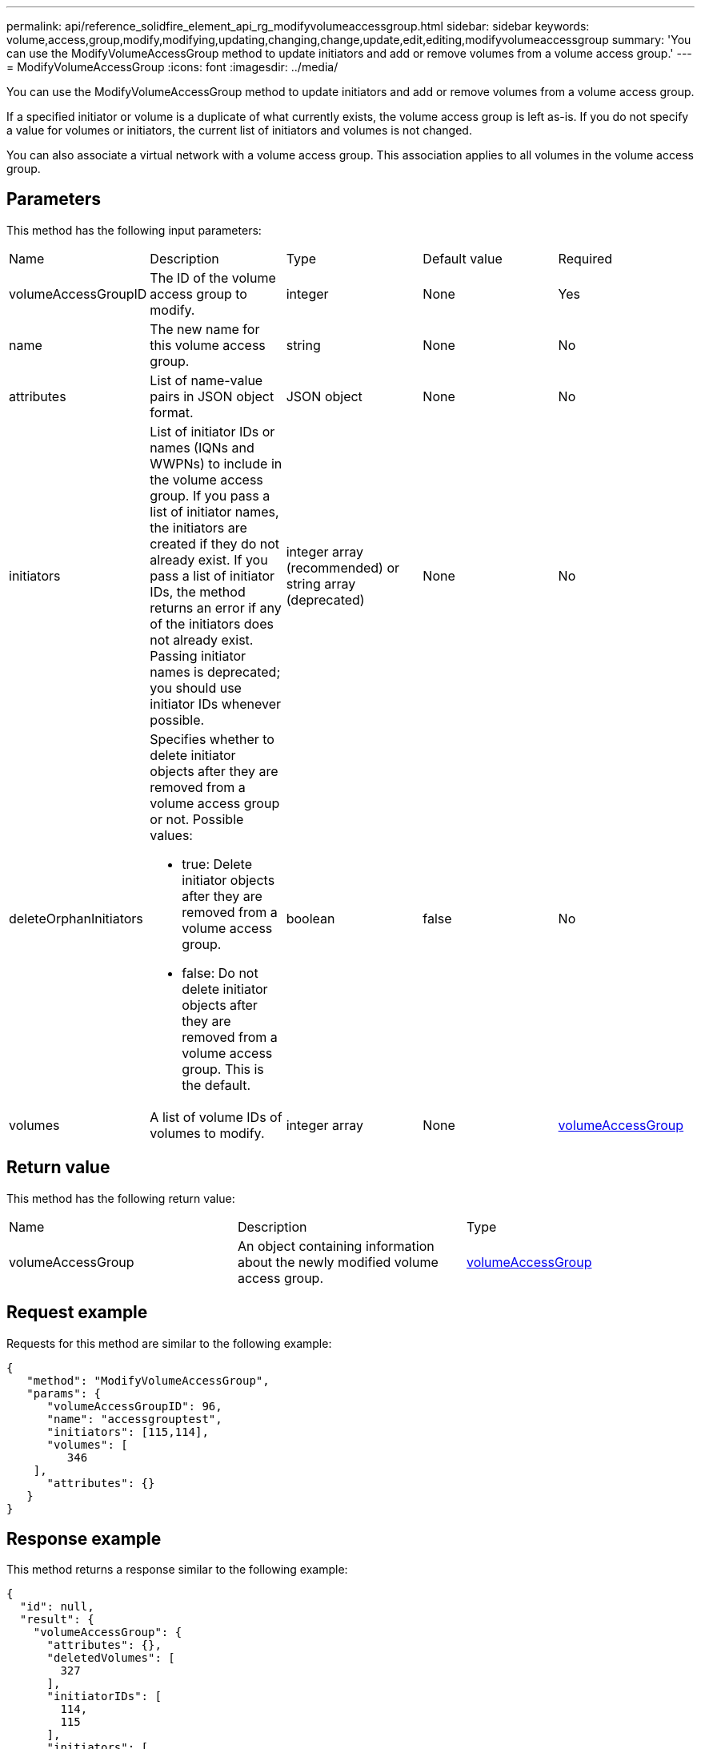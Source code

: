 ---
permalink: api/reference_solidfire_element_api_rg_modifyvolumeaccessgroup.html
sidebar: sidebar
keywords: volume,access,group,modify,modifying,updating,changing,change,update,edit,editing,modifyvolumeaccessgroup
summary: 'You can use the ModifyVolumeAccessGroup method to update initiators and add or remove volumes from a volume access group.'
---
= ModifyVolumeAccessGroup
:icons: font
:imagesdir: ../media/

[.lead]
You can use the ModifyVolumeAccessGroup method to update initiators and add or remove volumes from a volume access group.

If a specified initiator or volume is a duplicate of what currently exists, the volume access group is left as-is. If you do not specify a value for volumes or initiators, the current list of initiators and volumes is not changed.

You can also associate a virtual network with a volume access group. This association applies to all volumes in the volume access group.

== Parameters

This method has the following input parameters:

|===
| Name| Description| Type| Default value| Required
a|
volumeAccessGroupID
a|
The ID of the volume access group to modify.
a|
integer
a|
None
a|
Yes
a|
name
a|
The new name for this volume access group.
a|
string
a|
None
a|
No
a|
attributes
a|
List of name-value pairs in JSON object format.
a|
JSON object
a|
None
a|
No
a|
initiators
a|
List of initiator IDs or names (IQNs and WWPNs) to include in the volume access group. If you pass a list of initiator names, the initiators are created if they do not already exist. If you pass a list of initiator IDs, the method returns an error if any of the initiators does not already exist. Passing initiator names is deprecated; you should use initiator IDs whenever possible.
a|
integer array (recommended) or string array (deprecated)
a|
None
a|
No
a|
deleteOrphanInitiators
a|
Specifies whether to delete initiator objects after they are removed from a volume access group or not. Possible values:

* true: Delete initiator objects after they are removed from a volume access group.
* false: Do not delete initiator objects after they are removed from a volume access group. This is the default.

a|
boolean
a|
false
a|
No
a|
volumes
a|
A list of volume IDs of volumes to modify.
a|
integer array
a|
None
a|
xref:reference_solidfire_element_api_rg_volumeaccessgroup.adoc[volumeAccessGroup]
|===

== Return value

This method has the following return value:

|===
| Name| Description| Type
a|
volumeAccessGroup
a|
An object containing information about the newly modified volume access group.
a|
xref:reference_solidfire_element_api_rg_volumeaccessgroup.adoc[volumeAccessGroup]
|===

== Request example

Requests for this method are similar to the following example:

----
{
   "method": "ModifyVolumeAccessGroup",
   "params": {
      "volumeAccessGroupID": 96,
      "name": "accessgrouptest",
      "initiators": [115,114],
      "volumes": [
         346
    ],
      "attributes": {}
   }
}
----

== Response example

This method returns a response similar to the following example:

----
{
  "id": null,
  "result": {
    "volumeAccessGroup": {
      "attributes": {},
      "deletedVolumes": [
        327
      ],
      "initiatorIDs": [
        114,
        115
      ],
      "initiators": [
        "iqn.1998-01.com.vmware:desk1-esx1-577b283a",
        "iqn.1998-01.com.vmware:donesq-esx1-421b281b"
      ],
      "name": "accessgrouptest",
      "volumeAccessGroupID": 96,
      "volumes": [
        346
      ]
    }
  }
}
----

== New since version

9.6

*Related information*

xref:reference_solidfire_element_api_rg_addinitiatorstovolumeaccessgroup.adoc[AddInitiatorsToVolumeAccessGroup]

xref:reference_solidfire_element_api_rg_addvolumestovolumeaccessgroup.adoc[AddVolumesToVolumeAccessGroup]

xref:reference_solidfire_element_api_rg_removeinitiatorsfromvolumeaccessgroup.adoc[RemoveInitiatorsFromVolumeAccessGroup]

xref:reference_solidfire_element_api_rg_removevolumesfromvolumeaccessgroup.adoc[RemoveVolumesFromVolumeAccessGroup]
